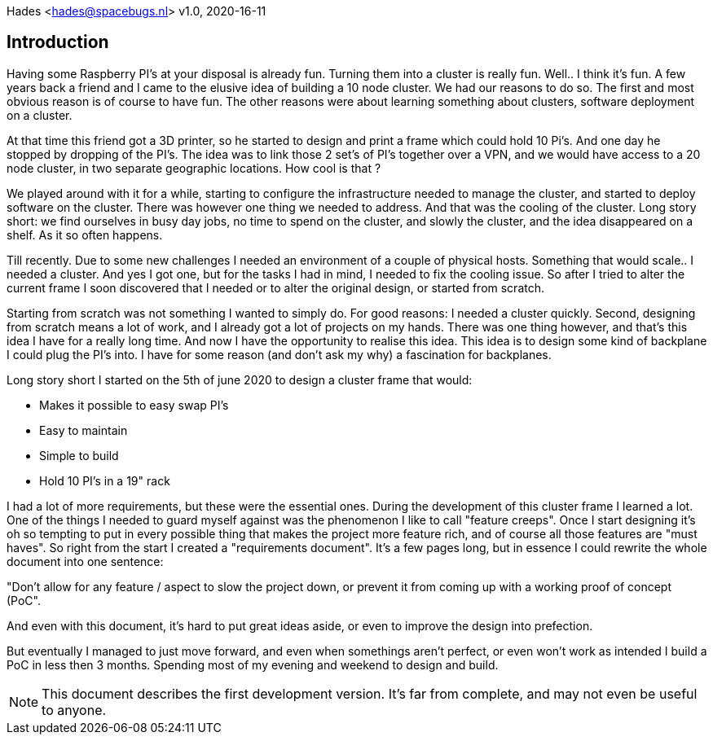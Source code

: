 :includesdir: include
ifdef::env-github[]
:tip-caption: :bulb:
:note-caption: :information_source:
:important-caption: :heavy_exclamation_mark:
:caution-caption: :fire:
:warning-caption: :warning:
endif::[]

Hades <hades@spacebugs.nl>
v1.0, 2020-16-11

== Introduction
Having some Raspberry PI's at your disposal is already fun. Turning them into a cluster is really fun. Well.. I think it's fun. A few years back a friend and I came to the elusive idea of building a 10 node cluster. We had our reasons to do so. The first and most obvious reason is of course to have fun. The other reasons were about learning something about clusters, software deployment on a cluster. 

At that time this friend got a 3D printer, so he started to design and print a frame which could hold 10 Pi's. And one day he stopped by dropping of the PI's. The idea was to link those 2 set's of PI's together over a VPN, and we would have access to a 20 node cluster, in two separate geographic locations. How cool is that ?

We played around with it for a while, starting to configure the infrastructure needed to manage the cluster, and started to deploy software on the cluster. There was however one thing we needed to address. And that was the cooling of the cluster. Long story short: we find ourselves in busy day jobs, no time to spend on the cluster, and slowly the cluster, and the idea disappeared on a shelf. As it so often happens. 

Till recently. Due to some new challenges I needed an environment of a couple of physical hosts. Something that would scale.. I needed a cluster. And yes I got one, but for the tasks I had in mind, I needed to fix the cooling issue. So after I tried to alter the current frame I soon discovered that I needed or to alter the original design, or started from scratch. 

Starting from scratch was not something I wanted to simply do. For good reasons: I needed a cluster quickly. Second, designing from scratch means a lot of work, and I already got a lot of projects on my hands. There was one thing however, and that's this idea I have for a really long time. And now I have the opportunity to realise this idea. This idea is to design some kind of backplane I could plug the PI's into. I have for some reason (and don't ask my why) a fascination for backplanes. 

Long story short I started on the 5th of june 2020 to design a cluster frame that would: 

- Makes it possible to easy swap PI's
- Easy to maintain
- Simple to build
- Hold 10 PI's in a 19" rack

I had a lot of more requirements, but these were the essential ones.  During the development of this cluster frame I learned a lot. One of the things I needed to guard myself against was the phenomenon I like to call "feature creeps". Once I start designing it's oh so tempting to put in every possible thing that makes the project more feature rich, and of course all those features are "must haves". So right from the start I created a "requirements document". It's a few pages long, but in essence I could rewrite the whole document into one sentence:  

"Don't allow for any feature / aspect to slow the project down, or prevent it from coming up with a working proof of concept (PoC".  

And even with this document, it's hard to put great ideas aside, or even to improve the design into prefection.  

But eventually I managed to just move forward, and even when somethings aren't perfect, or even won't work as intended I build a PoC in less then 3 months. Spending most of my evening and weekend to design and build. 

NOTE: This document describes the first development version. It's far from complete, and may not even be useful to anyone. 

